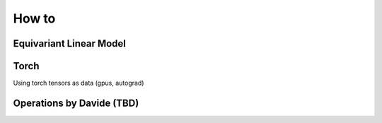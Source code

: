 How to
======

Equivariant Linear Model
-------

Torch 
-------
Using torch tensors as data (gpus, autograd) 

Operations by Davide (TBD) 
-----
